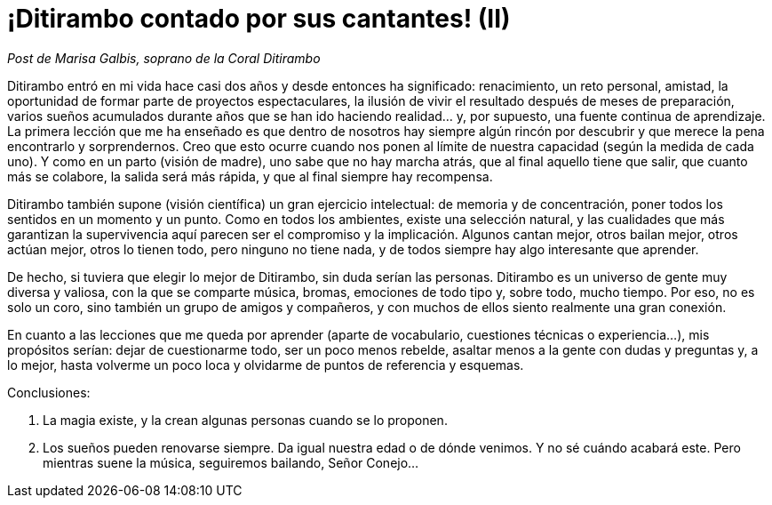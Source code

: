 # ¡Ditirambo contado por sus cantantes! (II)

:hp-tags: Ditirambo, cantantes, qué es Ditirambo

_Post de Marisa Galbis, soprano de la Coral Ditirambo_

Ditirambo entró en mi vida hace casi dos años y desde entonces ha significado: renacimiento, un reto personal, amistad, la oportunidad de formar parte de proyectos espectaculares, la ilusión de vivir el resultado después de meses de preparación, varios sueños acumulados durante años que se han ido haciendo realidad… y, por supuesto, una fuente continua de aprendizaje.
La primera lección que me ha enseñado es que dentro de nosotros hay siempre algún rincón por descubrir y que merece la pena encontrarlo y sorprendernos. Creo que esto ocurre cuando nos ponen al límite de nuestra capacidad (según la medida de cada uno). Y como en un parto (visión de madre), uno sabe que no hay marcha atrás, que al final aquello tiene que salir, que cuanto más se colabore, la salida será más rápida, y que al final siempre hay recompensa.
 
Ditirambo también supone (visión científica) un gran ejercicio intelectual: de memoria y de concentración, poner todos los sentidos en un momento y un punto. Como en todos los ambientes, existe una selección natural, y las cualidades que más garantizan la supervivencia aquí parecen ser el compromiso y la implicación. Algunos cantan mejor, otros bailan mejor, otros actúan mejor, otros lo tienen todo, pero ninguno no tiene nada, y de todos siempre hay algo interesante que aprender.
 
De hecho, si tuviera que elegir lo mejor de Ditirambo, sin duda serían las personas. Ditirambo es un universo de gente muy diversa y valiosa, con la que se comparte música, bromas, emociones de todo tipo y, sobre todo, mucho tiempo. Por eso, no es solo un coro, sino también un grupo de amigos y compañeros, y con muchos de ellos siento realmente una gran conexión.
 
En cuanto a las lecciones que me queda por aprender (aparte de vocabulario, cuestiones técnicas o experiencia…), mis propósitos serían: dejar de cuestionarme todo, ser un poco menos rebelde, asaltar menos a la gente con dudas y preguntas y, a lo mejor, hasta volverme un poco loca y olvidarme de puntos de referencia y esquemas.
 
Conclusiones:

1. La magia existe, y la crean algunas personas cuando se lo proponen.
2. Los sueños pueden renovarse siempre. Da igual nuestra edad o de dónde venimos. Y no sé cuándo acabará este. Pero mientras suene la música, seguiremos bailando, Señor Conejo…